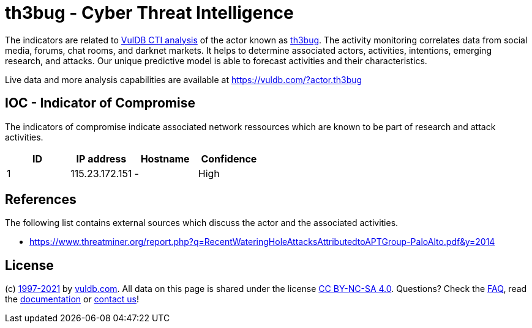 = th3bug - Cyber Threat Intelligence

The indicators are related to https://vuldb.com/?doc.cti[VulDB CTI analysis] of the actor known as https://vuldb.com/?actor.th3bug[th3bug]. The activity monitoring correlates data from social media, forums, chat rooms, and darknet markets. It helps to determine associated actors, activities, intentions, emerging research, and attacks. Our unique predictive model is able to forecast activities and their characteristics.

Live data and more analysis capabilities are available at https://vuldb.com/?actor.th3bug

== IOC - Indicator of Compromise

The indicators of compromise indicate associated network ressources which are known to be part of research and attack activities.

[options="header"]
|========================================
|ID|IP address|Hostname|Confidence
|1|115.23.172.151|-|High
|========================================

== References

The following list contains external sources which discuss the actor and the associated activities.

* https://www.threatminer.org/report.php?q=RecentWateringHoleAttacksAttributedtoAPTGroup-PaloAlto.pdf&y=2014

== License

(c) https://vuldb.com/?doc.changelog[1997-2021] by https://vuldb.com/?doc.about[vuldb.com]. All data on this page is shared under the license https://creativecommons.org/licenses/by-nc-sa/4.0/[CC BY-NC-SA 4.0]. Questions? Check the https://vuldb.com/?doc.faq[FAQ], read the https://vuldb.com/?doc[documentation] or https://vuldb.com/?contact[contact us]!
